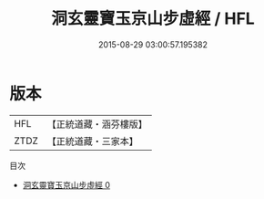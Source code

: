 #+TITLE: 洞玄靈寶玉京山步虛經 / HFL

#+DATE: 2015-08-29 03:00:57.195382
* 版本
 |       HFL|【正統道藏・涵芬樓版】|
 |      ZTDZ|【正統道藏・三家本】|
目次
 - [[file:KR5h0008_000.txt][洞玄靈寶玉京山步虛經 0]]
